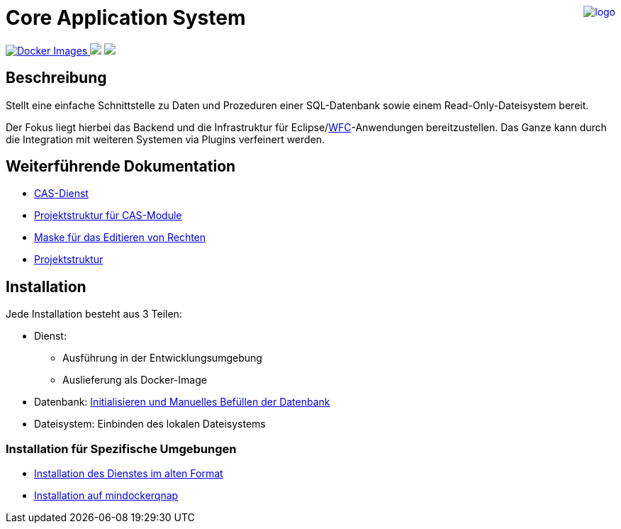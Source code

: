 ++++
<a href="https://www.minova.de/" >
<img src="https://www.minova.de/files/Minova/Ueber_uns/minova-logo-105.svg" alt="logo" align="right"/>
</a>
++++

= Core Application System

++++
<p align="left">
  <a href="https://hub.docker.com/r/minova/aero.minova.cas/tags?page=1&ordering=last_updated">
    <img alt="Docker Images" src="https://img.shields.io/badge/Docker%20images-blue">
  </a>
  <img src="https://img.shields.io/badge/license-EPL%202.0-green">
  <img src="https://github.com/minova-afis/aero.minova.core.application.system/actions/workflows/continuous-integration.yml/badge.svg">
</p>
++++

== Beschreibung

Stellt eine einfache Schnittstelle zu Daten und Prozeduren einer SQL-Datenbank sowie einem Read-Only-Dateisystem bereit.

Der Fokus liegt hierbei das Backend und die Infrastruktur für Eclipse/link:https://github.com/minova-afis/aero.minova.rcp[WFC]-Anwendungen bereitzustellen.
Das Ganze kann durch die Integration mit weiteren Systemen via Plugins verfeinert werden.

== Weiterführende Dokumentation

* xref:./aero.minova.core.application.system.service/doc/adoc/index.adoc#[CAS-Dienst]
* xref:./doc/adoc/projectStructure.adoc#[Projektstruktur für CAS-Module]
* xref:./aero.minova.cas.logic/doc/adoc/index.adoc#[Maske für das Editieren von Rechten]
* xref:./doc/adoc/projectStructure.adoc#[Projektstruktur]

== Installation

Jede Installation besteht aus 3 Teilen:

* Dienst:
** Ausführung in der Entwicklungsumgebung
** Auslieferung als Docker-Image
* Datenbank: xref:./doc/adoc/init.adoc#[Initialisieren und Manuelles Befüllen der Datenbank]
* Dateisystem: Einbinden des lokalen Dateisystems

=== Installation für Spezifische Umgebungen
* xref:./doc/adoc/installation.adoc#[Installation des Dienstes im alten Format]
* xref:./doc/adoc/mindockerqnap-setup.adoc#[Installation auf mindockerqnap]